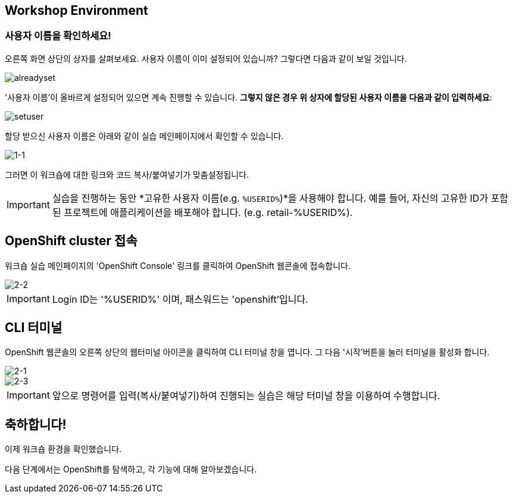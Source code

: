 == Workshop Environment

=== 사용자 이름을 확인하세요!

오른쪽 화면 상단의 상자를 살펴보세요.  사용자 이름이 이미 설정되어 있습니까?  그렇다면 다음과 같이 보일 것입니다.

image::alreadyset.png[alreadyset]

'사용자 이름'이 올바르게 설정되어 있으면 계속 진행할 수 있습니다.  *그렇지 않은 경우 위 상자에 할당된 사용자 이름을 다음과 같이 입력하세요*:

image::setuser.png[setuser]

할당 받으신 사용자 이름은 아래와 같이 실습 메인페이지에서 확인할 수 있습니다.

image::1-1.png[1-1]

그러면 이 워크숍에 대한 링크와 코드 복사/붙여넣기가 맞춤설정됩니다.

[IMPORTANT]
====
실습을 진행하는 동안 *고유한 사용자 이름(e.g. `%USERID%`)*을 사용해야 합니다.  예를 들어, 자신의 고유한 ID가 포함된 프로젝트에 애플리케이션을 배포해야 합니다. (e.g. retail-%USERID%).
====



== OpenShift cluster 접속

워크숍 실습 메인페이지의 'OpenShift Console' 링크를 클릭하여 OpenShift 웹콘솔에 접속합니다.

image::2-2.png[2-2]

[IMPORTANT]
====
Login ID는 '%USERID%' 이며, 패스워드는 'openshift'입니다.
====


== CLI 터미널

OpenShift 웹콘솔의 오른쪽 상단의 웹터미널 아이콘을 클릭하여 CLI 터미널 창을 엽니다.
그 다음 '시작'버튼을 눌러 터미널을 활성화 합니다.

image::2-1.png[2-1]

image::2-3.png[2-3]

[IMPORTANT]
====
앞으로 명령어를 입력(복사/붙여넣기)하여 진행되는 실습은 해당 터미널 창을 이용하여 수행합니다.
====


== 축하합니다!

이제 워크숍 환경을 확인했습니다.

다음 단계에서는 OpenShift를 탐색하고, 각 기능에 대해 알아보겠습니다.
